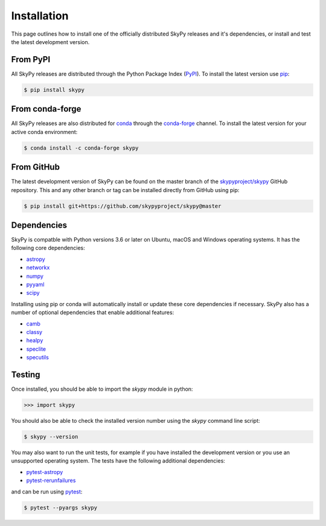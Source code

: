 ############
Installation
############

This page outlines how to install one of the officially distributed SkyPy
releases and it's dependencies, or install and test the latest development
version.

From PyPI
---------

All  SkyPy releases are distributed through the Python Package Index (PyPI_).
To install the latest version use pip_:

.. code:: console

    $ pip install skypy

From conda-forge
----------------

All SkyPy releases are also distributed for conda_ through the `conda-forge`_
channel. To install the latest version for your active conda environment:

.. code:: console

    $ conda install -c conda-forge skypy

From GitHub
-----------

The latest development version of SkyPy can be found on the master branch of
the `skypyproject/skypy`_ GitHub repository. This and any other branch or tag
can be installed directly from GitHub using pip:

.. code:: console

    $ pip install git+https://github.com/skypyproject/skypy@master

Dependencies
------------

SkyPy is compatble with Python versions 3.6 or later on Ubuntu, macOS and
Windows operating systems. It has the following core dependencies:

- `astropy <https://www.astropy.org/>`__
- `networkx <https://networkx.github.io/>`_
- `numpy <https://numpy.org/>`_
- `pyyaml <https://pyyaml.org/>`_
- `scipy <https://www.scipy.org/>`_

Installing using pip or conda will automatically install or update these core
dependencies if necessary. SkyPy also has a number of optional dependencies
that enable additional features:

- `camb <https://camb.info/>`_
- `classy <https://lesgourg.github.io/class_public/class.html>`_
- `healpy <https://healpy.readthedocs.io/>`_
- `speclite <https://speclite.readthedocs.io/>`_
- `specutils <https://specutils.readthedocs.io/>`_

Testing
-------

Once installed, you should be able to import the `skypy` module in python:

.. code:: python

    >>> import skypy

You should also be able to check the installed version number using the `skypy`
command line script:

.. code:: console

    $ skypy --version

You may also want to run the unit tests, for example if you have installed the
development version or you use an unsupported operating system. The tests have
the following additional dependencies:

- `pytest-astropy <https://github.com/astropy/pytest-astropy>`_
- `pytest-rerunfailures <https://github.com/pytest-dev/pytest-rerunfailures>`_

and can be run using pytest_:

.. code:: console

    $ pytest --pyargs skypy

.. _PyPI: https://pypi.org/project/skypy/
.. _pip: https://pip.pypa.io/
.. _conda: https://docs.conda.io/
.. _conda-forge: https://anaconda.org/conda-forge/skypy
.. _skypyproject/skypy: https://github.com/skypyproject/skypy
.. _pytest: https://docs.pytest.org/
